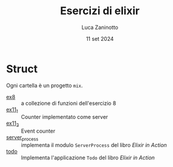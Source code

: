 #+TITLE: Esercizi di elixir
#+AUTHOR: Luca Zaninotto
#+DATE: 11 set 2024
* Struct
  Ogni cartella è un progetto =mix=.
  - [[file:ex8/][ex8]] :: a collezione di funzioni dell'esercizio 8
  - [[file:ex11_1/][ex11_1]] :: Counter implementato come server
  - [[file:ex11_2/][ex11_2]] :: Event counter
  - [[file:server_process/][server_process]] :: implementa il modulo =ServerProcess= del libro
    /Elixir in Action/
  - [[file:todo/][todo]] :: Implementa l'applicazione =Todo= del libro /Elixir in
    Action/

